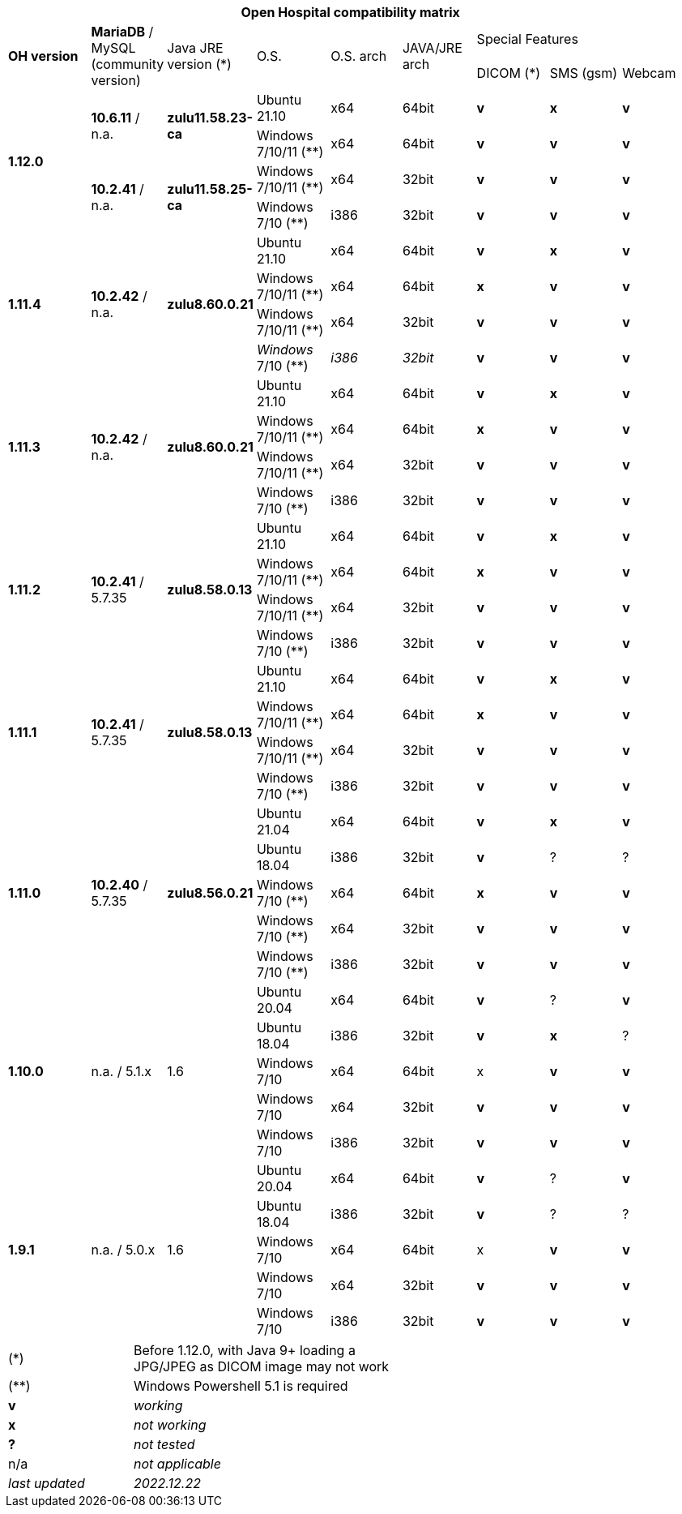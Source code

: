[width="99%",cols="^16%,^14%,^14%,^14,^14%,^14%,^14%,^14%,^14%",options="header"]
|===
9+|*Open Hospital compatibility matrix*

.2+|*OH version* .2+|*MariaDB* / MySQL (community version) .2+|Java JRE version (*) .2+|O.S. .2+|O.S. arch .2+|JAVA/JRE arch 3+|Special Features
|DICOM (*) |SMS (gsm) |Webcam

.4+|*1.12.0* .2+| *10.6.11* / n.a. .2+|*zulu11.58.23-ca* |Ubuntu 21.10 | x64 | 64bit |*v* |*x*|*v*
|Windows 7/10/11 (**) | x64 | 64bit |*v* |*v* |*v*
.2+| *10.2.41* / n.a. .2+|*zulu11.58.25-ca* |Windows 7/10/11 (**) | x64 | 32bit |*v* |*v* |*v*
|Windows 7/10 (**) | i386 | 32bit |*v* |*v* |*v*
.4+|*1.11.4* .4+| *10.2.42* / n.a. .4+|*zulu8.60.0.21* |Ubuntu 21.10 | x64 | 64bit |*v* |*x*|*v*
|Windows 7/10/11 (**) | x64 | 64bit |*x* |*v* |*v*
|Windows 7/10/11 (**) | x64 | 32bit |*v* |*v* |*v*
| _Windows_ 7/10 (**) | _i386_ | _32bit_ |*v* |*v* |*v*
.4+|*1.11.3* .4+| *10.2.42* / n.a. .4+|*zulu8.60.0.21* |Ubuntu 21.10 | x64 | 64bit |*v* |*x*|*v*
|Windows 7/10/11 (**) | x64 | 64bit |*x* |*v* |*v*
|Windows 7/10/11 (**) | x64 | 32bit |*v* |*v* |*v*
|Windows 7/10 (**) | i386 | 32bit |*v* |*v* |*v*
.4+|*1.11.2* .4+| *10.2.41* / 5.7.35 .4+|*zulu8.58.0.13* |Ubuntu 21.10 | x64 | 64bit |*v* |*x*|*v*
|Windows 7/10/11 (**) | x64 | 64bit |*x* |*v* |*v*
|Windows 7/10/11 (**) | x64 | 32bit |*v* |*v* |*v*
|Windows 7/10 (**) | i386 | 32bit |*v* |*v* |*v*
.4+|*1.11.1* .4+| *10.2.41* / 5.7.35 .4+|*zulu8.58.0.13* |Ubuntu 21.10 | x64 | 64bit |*v* |*x*|*v*
|Windows 7/10/11 (**) | x64 | 64bit |*x* |*v* |*v*
|Windows 7/10/11 (**) | x64 | 32bit |*v* |*v* |*v*
|Windows 7/10 (**) | i386 | 32bit |*v* |*v* |*v*
.5+|*1.11.0* .5+| *10.2.40* / 5.7.35 .5+|*zulu8.56.0.21* |Ubuntu 21.04 | x64 | 64bit |*v* |*x*|*v*
|Ubuntu 18.04 | i386 | 32bit |*v* |? |?
|Windows 7/10 (**) | x64 | 64bit |*x* |*v* |*v*
|Windows 7/10 (**) | x64 | 32bit |*v* |*v* |*v*
|Windows 7/10 (**) | i386 | 32bit |*v* |*v* |*v*
.5+|*1.10.0* .5+| n.a. / 5.1.x .5+| 1.6 | Ubuntu 20.04 | x64 | 64bit |*v* | ?  |*v*
|Ubuntu 18.04 | i386 | 32bit |*v* |*x* |?
|Windows 7/10 | x64 | 64bit |x |*v* |*v*
|Windows 7/10 | x64 | 32bit |*v* |*v* |*v*
|Windows 7/10 | i386 | 32bit |*v* |*v* |*v*
.7+|*1.9.1* .5+| n.a. / 5.0.x .5+| 1.6 | Ubuntu 20.04 | x64 | 64bit |*v* | ?  |*v*
|Ubuntu 18.04 | i386 | 32bit |*v* | ? | ? 
|Windows 7/10 | x64 | 64bit |x |*v* |*v*
|Windows 7/10 | x64 | 32bit |*v* |*v* |*v*
|Windows 7/10 | i386 | 32bit |*v* |*v* |*v*
|===

[width="60%",cols="30%,70%",]
|===
|(*) | Before 1.12.0, with Java 9+ loading a JPG/JPEG as DICOM image may not work
|(**) | Windows Powershell 5.1 is required
|*v* |_working_ 
|*x* |_not working_ 
|*?* |_not tested_ 
|n/a |_not applicable_ 
|_last updated_ |_2022.12.22_
|===
